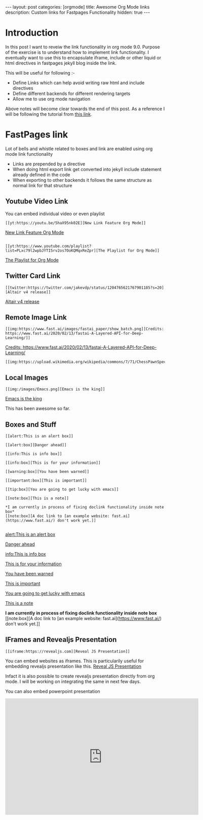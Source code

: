 #+options: toc:nil
#+begin_export html
---
layout: post
categories: [orgmode]
title: Awesome Org Mode links
description: Custom links for Fastpages Functionality
hidden: true
---
#+end_export

#+toc: headline 3

* Introduction 

In this post I want to reveiw the link functionality in org mode 9.0. Purpose of the exercise is to understand how to implement link functionality. I eventually want to use this to encapsulate iframe, include or other liquid or html directives in fastpages jekyll blog inside the link.

This will be useful for following :-

- Define Links which can help avoid writing raw html and include directives
- Define different backends for different rendering targets
- Allow me to use org mode navigation 

Above notes will become clear towards the end of this post. As a reference I will be following the tutorial from [[http://kitchingroup.cheme.cmu.edu/blog/2016/11/04/New-link-features-in-org-9/][this link]].

* COMMENT Basic syntax for link

Lets start by defining a "red:link"
#+begin_src emacs-lisp :results silent
  (org-link-set-parameters
   "red"
   :follow(lambda (path)(message "You clicked me"))
   :export(lambda (path desc backend)
	    (cond
	     ((eq 'html backend)
	      (format "<font color=\"red\">%s</font>"
		      (or desc path)))))
   :face '(:foreground "red")
   :help-echo "Click me for a message")
#+end_src

Will try this later

#+begin_src emacs-lisp :results silent
  (org-link-set-parameters
   "red"
   :face '(:foreground "red" :underline t))
#+end_src

This is underlined link. I will have to include it later


* FastPages link 

Lot of bells and whistle related to boxes and link are enabled using org mode link functionality
- Links are prepended by a directive
- When doing html export link get converted into jekyll include statement already defined in the code
- When exporting to other backends it follows the same structure as normal link for that structure

 #+begin_src emacs-lisp :results silent :exports (when (eq org-export-current-backend 'fastpages) "none")
   (defun jekyll-include (inc-tmpl url)
     (s-lex-format "{% include ${inc-tmpl} content='<a href=\"${url}\">${url}</a>' %}"))


   ;;;;;;;;;;;;;;;;;;;;;;;;;;;;;;;;;;;;;;;;;;;;;;;;;;;;;;;;;;;;;;;;;;;;;;;;;;;;;;;;;;;;;;;;;;;;;;;;;;;;;;;;;;;;;;;;;;;;;;;;;;;;;;;;
   ;; (defun convert-to-link (text)											      ;;
   ;;   (let (														      ;;
   ;;    st_str))														      ;;
   ;; 															      ;;
   ;; (convert-to-link "This is simple text")										      ;;
   ;; (convert-to-link "A doc link to [an example website: fast.ai](https://www.fast.ai/) should also work fine.")		      ;;
   ;; 															      ;;
   ;; 															      ;;
   ;; (defun get-till(sb str)												      ;;
   ;;   (substring str 0 (s-index-of sb str)))										      ;;
   ;; 															      ;;
   ;; (defun get-from (eb str)												      ;;
   ;;   (substring str (+ 1 (s-index-of eb str)) (length str)))								      ;;
   ;;   															      ;;
   ;; 															      ;;
   ;; (defun get-bracketted(sb eb str)											      ;;
   ;;   (substring str (+ 1 (s-index-of sb str))										      ;;
   ;; 	     (s-index-of eb str)))											      ;;
   ;; 															      ;;
   ;; (setq tstring "A doc link to [an example website: fast.ai](https://www.fast.ai/) should also work fine.")		      ;;
   ;; 															      ;;
   ;; (substring tstring (+ 1 (s-index-of ")" tstring)) (length tstring))							      ;;
   ;; 															      ;;
   ;; (get-till "[" "This is a text")											      ;;
   ;; (get-from ")" "This is a test")											      ;;
   ;; 															      ;;
   ;; (get-till "[" "A doc link to [an example website: fast.ai](https://www.fast.ai/) should also work fine.")		      ;;
   ;; 															      ;;
   ;; (get-bracketted "[" "]" "A doc link to [an example website: fast.ai](https://www.fast.ai/) should also work fine.")	      ;;
   ;; 															      ;;
   ;; (get-bracketted "(" ")" "A doc link to [an example website: fast.ai](https://www.fast.ai/) should also work fine.")	      ;;
   ;; 															      ;;
   ;; (let ((str "x is [xyz]"))												      ;;
   ;;   (substring str (+ 1 (s-index-of "[" str))										      ;;
   ;; 	     (s-index-of "]" str)))											      ;;
   ;; (s-index-of "[" "x is [x]")												      ;;
   ;; (s-index-of "]" "x is [x]")												      ;;
   ;;;;;;;;;;;;;;;;;;;;;;;;;;;;;;;;;;;;;;;;;;;;;;;;;;;;;;;;;;;;;;;;;;;;;;;;;;;;;;;;;;;;;;;;;;;;;;;;;;;;;;;;;;;;;;;;;;;;;;;;;;;;;;;;



   (defun jekyll-include-box (inc-tmpl inputtype text)
     (s-lex-format "{% include ${inc-tmpl} ${inputtype}=\"${text}\" %}"))


   (defun jekyll-include-remote-img (url caption)
     (if caption
	 (s-lex-format "{% include image.html url='${url}' caption='${caption}' file='${url}' alt='${caption}' %}")
       (s-lex-format "{% include image.html url='${url}' file='${url}' alt='Image' %}")))


   (defun jekyll-include-local-img (url caption)
     (let ((n_url (s-lex-format "{{site.baseurl}}${url}")))
       (if caption
	   (s-lex-format "<figure>
       <img src=\"${n_url}\"
	    alt=\"${caption}\">
       <figcaption>${caption}</figcaption>
   </figure>")
	 (s-lex-format "<figure>
       <img src=\"${n_url}\" >
   </figure>"))))


   (defun embed-img (url caption)
     (cond ((s-starts-with? "/images" url) (jekyll-include-local-img url caption))
	   ((s-starts-with? "/assets" url) (jekyll-include-local-img url caption))
	   (t (jekyll-include-remote-img url caption))))

   ;;(jekyll-include-img "/images/Emacs.png" "Emacs")

   (defun embed-iframe (url)
     (s-lex-format " <div style=\"text-align: center;\">
	 <iframe width=\"560\" height=\"315\" src=\"${url}\" frameborder=\"0\" allow=\"autoplay; encrypted-media\" allowfullscreen></iframe>
      </div>"))


   (defun get-yt-code (url)
     (car (s-split "&list=" (s-chop-prefixes '("https://www.youtube.com/watch?v=" "https://www.youtube.com/playlist?list=" "https://youtu.be/") url))))

   ;;(get-yt-code "https://www.youtube.com/watch?v=SmH3BPpl0TI")
   ;;(get-yt-code "https://www.youtube.com/playlist?list=PLxc79l2wpbJYTI5rv2os7OoKQMqxReZpr")
   ;;(get-yt-code "https://www.youtube.com/watch?v=SzA2YODtgK4&list=PLxc79l2wpbJYTI5rv2os7OoKQMqxReZpr")
   ;;(get-yt-code "https://youtu.be/VawlmG9tsXI")

   (defun embed-yt(url)
     (if (s-starts-with? "https://www.youtube.com/playlist?list=" url)
	 (let ((code (get-yt-code url))
	       (embed-base "https://www.youtube.com/embed/videoseries?list="))
	   (embed-iframe (concat embed-base code)))
       (jekyll-include "youtube.html" (concat "https://youtu.be/" (get-yt-code url)))))

   ;;(embed-yt "https://www.youtube.com/watch?v=SmH3BPpl0TI")
   ;;(embed-yt "https://www.youtube.com/playlist?list=PLxc79l2wpbJYTI5rv2os7OoKQMqxReZpr")
   ;;(embed-yt "https://youtu.be/VawlmG9tsXI")

   (org-link-set-parameters
    "yt"
    :export (lambda (path desc backend)
	      (cond
	       ((eq 'html backend)
		(embed-yt path ))))
    :help-echo "This links helps in exporting link to jekyll youtube liquid template")

   (org-link-set-parameters
    "twitter"
    :export (lambda (path desc backend)
	      (cond
	       ((eq 'html backend)
		(jekyll-include "twitter.html" path ))))
    :help-echo "This links helps in exporting link to jekyll liquid twitter template")

   (org-link-set-parameters
    "img"
    :export (lambda (path desc backend)
	      (cond
	       ((eq 'html backend)
		(embed-img  path desc))))
    :help-echo "This links helps in exporting link to jekyll liquid image template")

   (org-link-set-parameters
    "alert"
    :face '(:foreground "red" :underline t)
    :export (lambda (path desc backend)
	      (cond
	       ((eq 'html backend)
		(jekyll-include-box "alert.html" "text" (or desc path)))))
    :help-echo "This links helps in exporting link to jekyll alert template")


   (org-link-set-parameters
    "info"
    :face '(:foreground "blue" :underline t)
    :export (lambda (path desc backend)
	      (cond
	       ((eq 'html backend)
		(jekyll-include-box "info.html" "text" (or desc path)))))
    :help-echo "This links helps in exporting link to jekyll info template")


   (org-link-set-parameters
    "warning"
    :face '(:foreground "pink")
    :export (lambda (path desc backend)
	      (cond
	       ((eq 'html backend)
		(jekyll-include-box "warning.html" "content" (or desc path)))))
    :help-echo "This links helps in exporting link to jekyll warning template")


   (org-link-set-parameters
    "important"
    :face '(:foreground "yellow")
    :export (lambda (path desc backend)
	      (cond
	       ((eq 'html backend)
		(jekyll-include-box "important.html" "content" (or desc path)))))
    :help-echo "This links helps in exporting link to jekyll important template")

   (org-link-set-parameters
    "tip"
    :face '(:foreground "green")
    :export (lambda (path desc backend)
	      (cond
	       ((eq 'html backend)
		(jekyll-include-box "tip.html" "content" (or desc path)))))
    :help-echo "This links helps in exporting link to jekyll tip template")


   (org-link-set-parameters
    "note"
    :face '(:foreground "light blue")
    :export (lambda (path desc backend)
	      (cond
	       ((eq 'html backend)
		(jekyll-include-box "note.html" "content" (or desc path)))))
    :help-echo "This links helps in exporting link to jekyll note template")


   (org-link-set-parameters
    "iframe"
    :export (lambda (path desc backend)
	      (cond
	       ((eq 'html backend)
		(embed-iframe path ))))
    :help-echo "This links help in embedding iframe and revealjs presentation")
#+end_src

** Youtube Video Link

You can embed individual video or even playlist

#+begin_example
[[yt:https://youtu.be/5haX95nk02E][New Link Feature Org Mode]]
#+end_example

[[yt:https://youtu.be/5haX95nk02E][New Link Feature Org Mode]]

#+begin_example

[[yt:https://www.youtube.com/playlist?list=PLxc79l2wpbJYTI5rv2os7OoKQMqxReZpr][The Playlist for Org Mode]]
#+end_example
[[yt:https://www.youtube.com/playlist?list=PLxc79l2wpbJYTI5rv2os7OoKQMqxReZpr][The Playlist for Org Mode]]


** Twitter Card Link

#+begin_example
[[twitter:https://twitter.com/jakevdp/status/1204765621767901185?s=20][Altair v4 release]]
#+end_example
[[twitter:https://twitter.com/jakevdp/status/1204765621767901185?s=20][Altair v4 release]]

** Remote Image Link
#+begin_example
[[img:https://www.fast.ai/images/fastai_paper/show_batch.png][Credits: https://www.fast.ai/2020/02/13/fastai-A-Layered-API-for-Deep-Learning/]]
#+end_example

[[img:https://www.fast.ai/images/fastai_paper/show_batch.png][Credits: https://www.fast.ai/2020/02/13/fastai-A-Layered-API-for-Deep-Learning/]]

#+begin_example
[[img:https://upload.wikimedia.org/wikipedia/commons/7/71/ChessPawnSpecialMoves.gif]]
#+end_example

[[img:https://upload.wikimedia.org/wikipedia/commons/7/71/ChessPawnSpecialMoves.gif]]

** Local Images


#+begin_example
[[img:/images/Emacs.png][Emacs is the king]]
#+end_example

[[img:/images/Emacs.png][Emacs is the king]]


This has been awesome so far.

** Boxes and Stuff
#+begin_example
[[alert:This is an alert box]]

[[alert:box][Danger ahead]]

[[info:This is info box]]

[[info:box][This is for your information]]

[[warning:box][You have been warned]]

[[important:box][This is important]]

[[tip:box][You are going to get lucky with emacs]]

[[note:box][This is a note]]

*I am currently in process of fixing doclink functionality inside note box*
[[note:box][A doc link to [an example website: fast.ai](https://www.fast.ai/) don't work yet.]]

#+end_example
[[alert:This is an alert box]]

[[alert:box][Danger ahead]]

[[info:This is info box]]

[[info:box][This is for your information]]

[[warning:box][You have been warned]]

[[important:box][This is important]]

[[tip:box][You are going to get lucky with emacs]]

[[note:box][This is a note]]

*I am currently in process of fixing doclink functionality inside note box*
[[note:box][A doc link to [an example website: fast.ai](https://www.fast.ai/) don't work yet.]]

** IFrames and Revealjs Presentation

#+begin_example
[[iframe:https://revealjs.com][Reveal JS Presentation]]
#+end_example

You can embed websites as iframes. This is particularily useful for embedding revealjs presentation like this.
[[iframe:https://revealjs.com][Reveal JS Presentation]]

Infact it is also possible to create revealjs presentation directly from org mode. I will be working on integrating the same in next few days. 

You can also embed powerpoint presentation

#+begin_export html
<iframe src="https://onedrive.live.com/embed?cid=8444B359B1EC9E88&amp;resid=8444B359B1EC9E88%2115872&amp;authkey=AOs57-J59jpd4d8&amp;em=2&amp;wdAr=1.7777777777777777" width="610px" height="367px" frameborder="0">Ceci est un document <a target="_blank" href="https://office.com">Microsoft Office</a> incorporé, avec <a target="_blank" href="https://office.com/webapps">Office</a>.</iframe>
#+end_export
